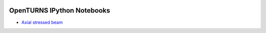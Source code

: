.. image:: https://travis-ci.org/openturns/notebooks.svg?branch=master
    :target: https://travis-ci.org/openturns/notebooks

===========================
OpenTURNS IPython Notebooks
===========================

- `Axial stressed beam <http://nbviewer.ipython.org/github/openturns/notebooks/blob/master/axial_stressed_beam.ipynb>`_
